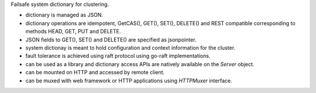Failsafe system dictionary for clustering.

- dictionary is managed as JSON.
- dictionary operations are idempotent, GetCAS(), GET(), SET(), DELETE() and
  REST compatible corresponding to methods HEAD, GET, PUT and DELETE.
- JSON fields to GET(), SET() and DELETE() are specified as jsonpointer.
- system dictionay is meant to hold configuration and context information for
  the cluster.
- fault tolerance is achieved using raft protocol using go-raft
  implementations.
- can be used as a library and dictionary access APIs are natively available
  on the `Server` object.
- can be mounted on HTTP and accessed by remote client.
- can be muxed with web framework or HTTP applications using `HTTPMuxer`
  interface.
